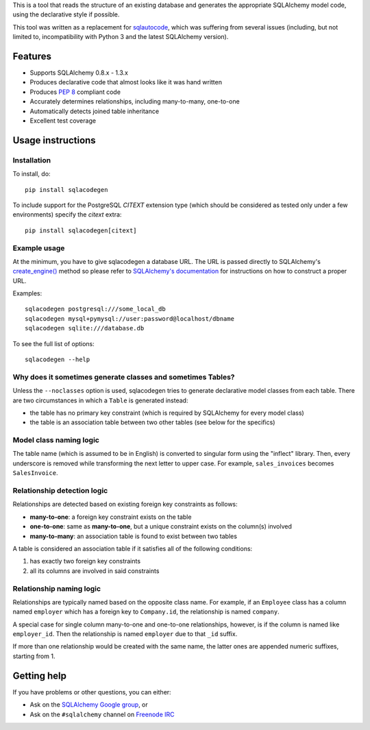 This is a tool that reads the structure of an existing database and generates the appropriate
SQLAlchemy model code, using the declarative style if possible.

This tool was written as a replacement for `sqlautocode`_, which was suffering from several issues
(including, but not limited to, incompatibility with Python 3 and the latest SQLAlchemy version).

.. _sqlautocode: http://code.google.com/p/sqlautocode/


Features
========

* Supports SQLAlchemy 0.8.x - 1.3.x
* Produces declarative code that almost looks like it was hand written
* Produces `PEP 8`_ compliant code
* Accurately determines relationships, including many-to-many, one-to-one
* Automatically detects joined table inheritance
* Excellent test coverage

.. _PEP 8: http://www.python.org/dev/peps/pep-0008/


Usage instructions
==================

Installation
------------

To install, do::

    pip install sqlacodegen

To include support for the PostgreSQL `CITEXT` extension type (which should be considered as tested only under a few environments) specify the `citext` extra::

    pip install sqlacodegen[citext]


Example usage
-------------

At the minimum, you have to give sqlacodegen a database URL. The URL is passed directly to
SQLAlchemy's `create_engine()`_ method so please refer to `SQLAlchemy's documentation`_ for
instructions on how to construct a proper URL.

Examples::

    sqlacodegen postgresql:///some_local_db
    sqlacodegen mysql+pymysql://user:password@localhost/dbname
    sqlacodegen sqlite:///database.db

To see the full list of options::

    sqlacodegen --help


.. _create_engine(): http://docs.sqlalchemy.org/en/latest/core/engines.html#sqlalchemy.create_engine
.. _SQLAlchemy's documentation: http://docs.sqlalchemy.org/en/latest/core/engines.html


Why does it sometimes generate classes and sometimes Tables?
------------------------------------------------------------

Unless the ``--noclasses`` option is used, sqlacodegen tries to generate declarative model classes
from each table. There are two circumstances in which a ``Table`` is generated instead:

* the table has no primary key constraint (which is required by SQLAlchemy for every model class)
* the table is an association table between two other tables (see below for the specifics)


Model class naming logic
------------------------

The table name (which is assumed to be in English) is converted to singular form using the
"inflect" library. Then, every underscore is removed while transforming the next letter to upper
case. For example, ``sales_invoices`` becomes ``SalesInvoice``.


Relationship detection logic
----------------------------

Relationships are detected based on existing foreign key constraints as follows:

* **many-to-one**: a foreign key constraint exists on the table
* **one-to-one**: same as **many-to-one**, but a unique constraint exists on the column(s) involved
* **many-to-many**: an association table is found to exist between two tables

A table is considered an association table if it satisfies all of the following conditions:

#. has exactly two foreign key constraints
#. all its columns are involved in said constraints


Relationship naming logic
-------------------------

Relationships are typically named based on the opposite class name. For example, if an ``Employee``
class has a column named ``employer`` which has a foreign key to ``Company.id``, the relationship
is named ``company``.

A special case for single column many-to-one and one-to-one relationships, however, is if the
column is named like ``employer_id``. Then the relationship is named ``employer`` due to that
``_id`` suffix.

If more than one relationship would be created with the same name, the latter ones are appended
numeric suffixes, starting from 1.


Getting help
============

If you have problems or other questions, you can either:

* Ask on the `SQLAlchemy Google group`_, or
* Ask on the ``#sqlalchemy`` channel on `Freenode IRC`_

.. _SQLAlchemy Google group: http://groups.google.com/group/sqlalchemy
.. _Freenode IRC: http://freenode.net/irc_servers.shtml